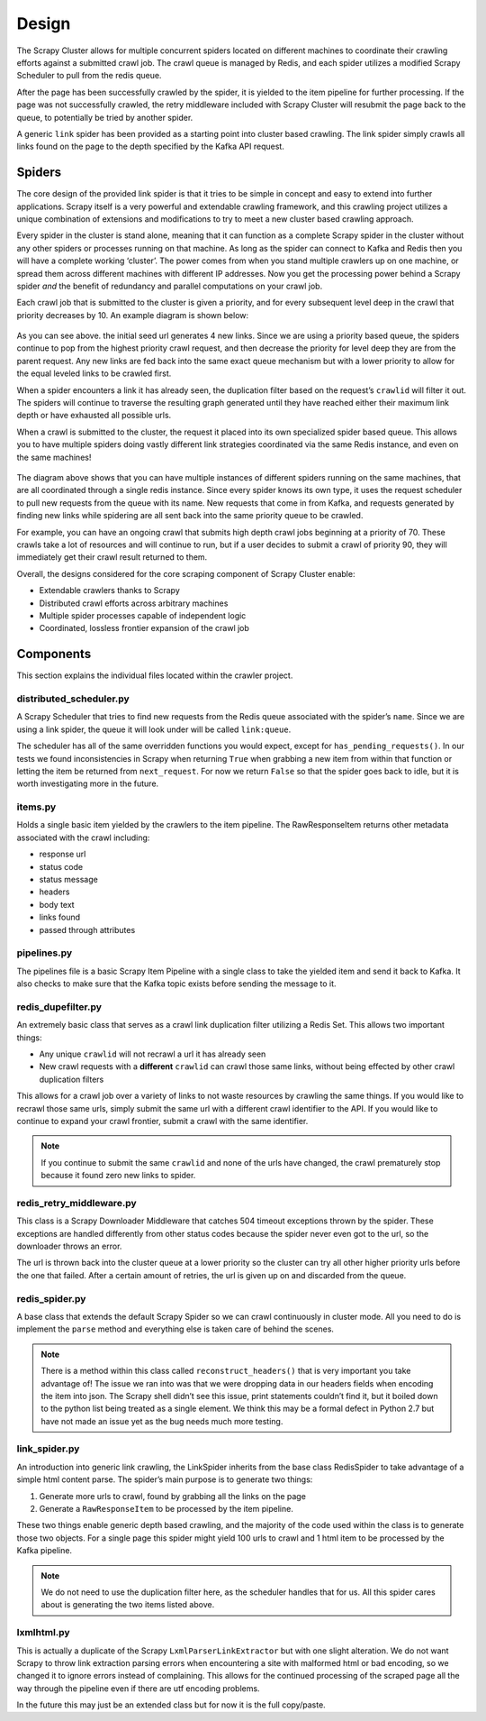 Design
==============

The Scrapy Cluster allows for multiple concurrent spiders located on different machines to coordinate their crawling efforts against a submitted crawl job. The crawl queue is managed by Redis, and each spider utilizes a modified Scrapy Scheduler to pull from the redis queue.

After the page has been successfully crawled by the spider, it is yielded to the item pipeline for further processing. If the page was not successfully crawled, the retry middleware included with Scrapy Cluster will resubmit the page back to the queue, to potentially be tried by another spider.

A generic ``link`` spider has been provided as a starting point into cluster based crawling. The link spider simply crawls all links found on the page to the depth specified by the Kafka API request.

Spiders
-------

The core design of the provided link spider is that it tries to be simple in concept and easy to extend into further applications. Scrapy itself is a very powerful and extendable crawling framework, and this crawling project utilizes a unique combination of extensions and modifications to try to meet a new cluster based crawling approach.

Every spider in the cluster is stand alone, meaning that it can function as a complete Scrapy spider in the cluster without any other spiders or processes running on that machine. As long as the spider can connect to Kafka and Redis then you will have a complete working ‘cluster’. The power comes from when you stand multiple crawlers up on one machine, or spread them across different machines with different IP addresses. Now you get the processing power behind a Scrapy spider *and* the benefit of redundancy and parallel computations on your crawl job.

Each crawl job that is submitted to the cluster is given a priority, and for every subsequent level deep in the crawl that priority decreases by 10. An example diagram is shown below:

.. figure:: ../img/BreadthFirst.jpg
   :alt: Breath First
   :align:   center

As you can see above. the initial seed url generates 4 new links. Since we are using a priority based queue, the spiders continue to pop from the highest priority crawl request, and then decrease the priority for level deep they are from the parent request. Any new links are fed back into the same exact queue mechanism but with a lower priority to allow for the equal leveled links to be crawled first.

When a spider encounters a link it has already seen, the duplication filter based on the request’s ``crawlid`` will filter it out. The spiders will continue to traverse the resulting graph generated until they have reached either their maximum link depth or have exhausted all possible urls.

When a crawl is submitted to the cluster, the request it placed into its own specialized spider based queue. This allows you to have multiple spiders doing vastly different link strategies coordinated via the same Redis instance, and even on the same machines!

.. figure:: ../img/RedisPriorityQueues.jpg
   :alt: Priority Queues
   :align:   center

The diagram above shows that you can have multiple instances of different spiders running on the same machines, that are all coordinated through a single redis instance. Since every spider knows its own type, it uses the request scheduler to pull new requests from the queue with its name. New requests that come in from Kafka, and requests generated by finding new links while spidering are all sent back into the same priority queue to be crawled.

For example, you can have an ongoing crawl that submits high depth crawl jobs beginning at a priority of 70. These crawls take a lot of resources and will continue to run, but if a user decides to submit a crawl of priority 90, they will immediately get their crawl result returned to them.

Overall, the designs considered for the core scraping component of Scrapy Cluster enable:

- Extendable crawlers thanks to Scrapy

- Distributed crawl efforts across arbitrary machines

- Multiple spider processes capable of independent logic

-  Coordinated, lossless frontier expansion of the crawl job

Components
----------

This section explains the individual files located within the crawler project.

distributed\_scheduler.py
^^^^^^^^^^^^^^^^^^^^^^^^^

A Scrapy Scheduler that tries to find new requests from the Redis queue associated with the spider’s ``name``. Since we are using a link spider, the queue it will look under will be called ``link:queue``.

The scheduler has all of the same overridden functions you would expect, except for ``has_pending_requests()``. In our tests we found inconsistencies in Scrapy when returning ``True`` when grabbing a new item from within that function or letting the item be returned from ``next_request``. For now we return ``False`` so that the spider goes back to idle, but it is worth investigating more in the future.

items.py
^^^^^^^^

Holds a single basic item yielded by the crawlers to the item pipeline. The RawResponseItem returns other metadata associated with the crawl including:

- response url

- status code

- status message

- headers

- body text

- links found

- passed through attributes

pipelines.py
^^^^^^^^^^^^

The pipelines file is a basic Scrapy Item Pipeline with a single class to take the yielded item and send it back to Kafka. It also checks to make sure that the Kafka topic exists before sending the message to it.

redis\_dupefilter.py
^^^^^^^^^^^^^^^^^^^^

An extremely basic class that serves as a crawl link duplication filter utilizing a Redis Set. This allows two important things:

- Any unique ``crawlid`` will not recrawl a url it has already seen

- New crawl requests with a **different** ``crawlid`` can crawl those same links, without being effected by other crawl duplication filters

This allows for a crawl job over a variety of links to not waste resources by crawling the same things. If you would like to recrawl those same urls, simply submit the same url with a different crawl identifier to the API. If you would like to continue to expand your crawl frontier, submit a crawl with the same identifier.

.. note:: If you continue to submit the same ``crawlid`` and none of the urls have changed, the crawl prematurely stop because it found zero new links to spider.

redis\_retry\_middleware.py
^^^^^^^^^^^^^^^^^^^^^^^^^^^

This class is a Scrapy Downloader Middleware that catches 504 timeout exceptions thrown by the spider. These exceptions are handled differently from other status codes because the spider never even got to the url, so the downloader throws an error.

The url is thrown back into the cluster queue at a lower priority so the cluster can try all other higher priority urls before the one that failed. After a certain amount of retries, the url is given up on and discarded from the queue.

redis\_spider.py
^^^^^^^^^^^^^^^^

A base class that extends the default Scrapy Spider so we can crawl continuously in cluster mode. All you need to do is implement the ``parse`` method and everything else is taken care of behind the scenes.

.. note:: There is a method within this class called ``reconstruct_headers()`` that is very important you take advantage of! The issue we ran into was that we were dropping data in our headers fields when encoding the item into json. The Scrapy shell didn’t see this issue, print statements couldn’t find it, but it boiled down to the python list being treated as a single element. We think this may be a formal defect in Python 2.7 but have not made an issue yet as the bug needs much more testing.

link\_spider.py
^^^^^^^^^^^^^^^

An introduction into generic link crawling, the LinkSpider inherits from the base class RedisSpider to take advantage of a simple html content parse. The spider’s main purpose is to generate two things:

#. Generate more urls to crawl, found by grabbing all the links on the page

#. Generate a ``RawResponseItem`` to be processed by the item pipeline.

These two things enable generic depth based crawling, and the majority of the code used within the class is to generate those two objects. For a single page this spider might yield 100 urls to crawl and 1 html item to be processed by the Kafka pipeline.

.. note:: We do not need to use the duplication filter here, as the scheduler handles that for us. All this spider cares about is generating the two items listed above.

lxmlhtml.py
^^^^^^^^^^^

This is actually a duplicate of the Scrapy ``LxmlParserLinkExtractor`` but with one slight alteration. We do not want Scrapy to throw link extraction parsing errors when encountering a site with malformed html or bad encoding, so we changed it to ignore errors instead of complaining. This allows for the continued processing of the scraped page all the way through the pipeline even if there are utf encoding problems.

In the future this may just be an extended class but for now it is the full copy/paste.

